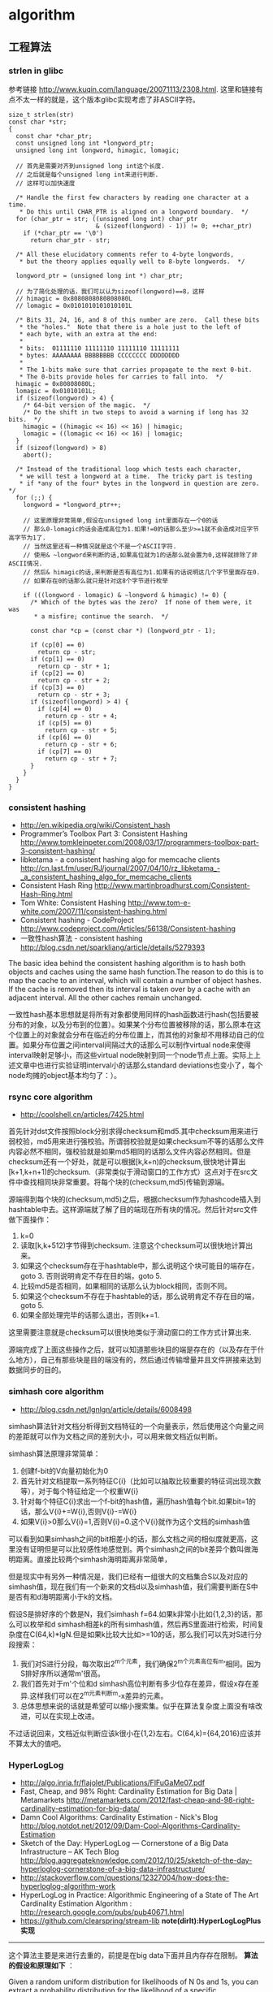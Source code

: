 * algorithm
#+OPTIONS: H:5

** 工程算法
*** strlen in glibc
参考链接 http://www.kuqin.com/language/20071113/2308.html. 这里和链接有点不太一样的就是，这个版本glibc实现考虑了非ASCII字符。

#+BEGIN_SRC C++
size_t strlen(str)
const char *str;
{
  const char *char_ptr;
  const unsigned long int *longword_ptr;
  unsigned long int longword, himagic, lomagic;

  // 首先是需要对齐到unsigned long int这个长度.
  // 之后就是每个unsigned long int来进行判断.
  // 这样可以加快速度

  /* Handle the first few characters by reading one character at a time.
   * Do this until CHAR_PTR is aligned on a longword boundary.  */
  for (char_ptr = str; ((unsigned long int) char_ptr
                        & (sizeof(longword) - 1)) != 0; ++char_ptr)
    if (*char_ptr == '\0')
      return char_ptr - str;

  /* All these elucidatory comments refer to 4-byte longwords,
   * but the theory applies equally well to 8-byte longwords.  */

  longword_ptr = (unsigned long int *) char_ptr;

  // 为了简化处理的话，我们可以认为sizeof(longword)==8，这样
  // himagic = 0x8080808080808080L
  // lomagic = 0x0101010101010101L

  /* Bits 31, 24, 16, and 8 of this number are zero.  Call these bits
   * the "holes."  Note that there is a hole just to the left of
   * each byte, with an extra at the end:
   *
   * bits:  01111110 11111110 11111110 11111111
   * bytes: AAAAAAAA BBBBBBBB CCCCCCCC DDDDDDDD
   *
   * The 1-bits make sure that carries propagate to the next 0-bit.
   * The 0-bits provide holes for carries to fall into.  */
  himagic = 0x80808080L;
  lomagic = 0x01010101L;
  if (sizeof(longword) > 4) {
    /* 64-bit version of the magic.  */
    /* Do the shift in two steps to avoid a warning if long has 32 bits.  */
    himagic = ((himagic << 16) << 16) | himagic;
    lomagic = ((lomagic << 16) << 16) | lomagic;
  }
  if (sizeof(longword) > 8)
    abort();

  /* Instead of the traditional loop which tests each character,
   * we will test a longword at a time.  The tricky part is testing
   * if *any of the four* bytes in the longword in question are zero.  */
  for (;;) {
    longword = *longword_ptr++;

    // 这里原理非常简单,假设在unsigned long int里面存在一个0的话
    // 那么0-lomagic的话会造成高位为1.如果!=0的话那么至少>=1就不会造成对应字节高字节为1了.
    // 当然这里还有一种情况就是这个不是一个ASCII字符.
    // 使用& ~longword来判断的话,如果高位就为1的话那么就会置为0,这样就排除了非ASCII情况.
    // 然后& himagic的话,来判断是否有高位为1.如果有的话说明这几个字节里面存在0.
    // 如果存在0的话那么就只是针对这8个字节进行枚举

    if (((longword - lomagic) & ~longword & himagic) != 0) {
      /* Which of the bytes was the zero?  If none of them were, it was
       * a misfire; continue the search.  */

      const char *cp = (const char *) (longword_ptr - 1);

      if (cp[0] == 0)
        return cp - str;
      if (cp[1] == 0)
        return cp - str + 1;
      if (cp[2] == 0)
        return cp - str + 2;
      if (cp[3] == 0)
        return cp - str + 3;
      if (sizeof(longword) > 4) {
        if (cp[4] == 0)
          return cp - str + 4;
        if (cp[5] == 0)
          return cp - str + 5;
        if (cp[6] == 0)
          return cp - str + 6;
        if (cp[7] == 0)
          return cp - str + 7;
      }
    }
  }
}
#+END_SRC

*** consistent hashing
   - http://en.wikipedia.org/wiki/Consistent_hash
   - Programmer’s Toolbox Part 3: Consistent Hashing http://www.tomkleinpeter.com/2008/03/17/programmers-toolbox-part-3-consistent-hashing/
   - libketama - a consistent hashing algo for memcache clients http://cn.last.fm/user/RJ/journal/2007/04/10/rz_libketama_-_a_consistent_hashing_algo_for_memcache_clients
   - Consistent Hash Ring http://www.martinbroadhurst.com/Consistent-Hash-Ring.html
   - Tom White: Consistent Hashing http://www.tom-e-white.com/2007/11/consistent-hashing.html
   - Consistent hashing - CodeProject http://www.codeproject.com/Articles/56138/Consistent-hashing
   - 一致性hash算法 - consistent hashing http://blog.csdn.net/sparkliang/article/details/5279393

The basic idea behind the consistent hashing algorithm is to hash both objects and caches using the same hash function.The reason to do this is to map the cache to an interval, which will contain a number of object hashes. If the cache is removed then its interval is taken over by a cache with an adjacent interval. All the other caches remain unchanged.

一致性hash基本思想就是将所有对象都使用同样的hash函数进行hash(包括要被分布的对象，以及分布到的位置）。如果某个分布位置被移除的话，那么原本在这个位置上的对象就会分布在临近的分布位置上，而其他的对象却不用移动自己的位置。如果分布位置之间interval间隔过大的话那么可以制作virtual node来使得interval映射足够小，而这些virtual node映射到同一个node节点上面。实际上上述文章中也进行实验证明interval小的话那么standard deviations也变小了，每个node均摊的object基本均匀了：）。

*** rsync core algorithm
   - http://coolshell.cn/articles/7425.html

首先针对dst文件按照block分别求得checksum和md5.其中checksum用来进行弱校验，md5用来进行强校验。所谓弱校验就是如果checksum不等的话那么文件内容必然不相同，强校验就是如果md5相同的话那么文件内容必然相同。但是checksum还有一个好处，就是可以根据[k,k+n)的checksum,很快地计算出[k+1,k+n+1)的checksum.（非常类似于滑动窗口的工作方式）这点对于在src文件中查找相同块非常重要。将每个块的(checksum,md5)传输到源端。

源端得到每个块的(checksum,md5)之后，根据checksum作为hashcode插入到hashtable中去。这样源端就了解了目的端现在所有块的情况。然后针对src文件做下面操作：
   0. k=0
   1. 读取[k,k+512)字节得到checksum. 注意这个checksum可以很快地计算出来。
   2. 如果这个checksum存在于hashtable中，那么说明这个块可能目的端存在，goto 3. 否则说明肯定不存在目的端，goto 5.
   3. 比较md5是否相同，如果相同的话那么认为block相同，否则不同。
   4. 如果这个checksum不存在于hashtable的话，那么说明肯定不存在目的端，goto 5.
   5. 如果全部处理完毕的话那么退出，否则k+=1.
这里需要注意就是checksum可以很快地类似于滑动窗口的工作方式计算出来.

源端完成了上面这些操作之后，就可以知道那些块目的端是存在的（以及存在于什么地方），自己有那些块是目的端没有的，然后通过传输增量并且文件拼接来达到数据同步的目的。

*** simhash core algorithm
   - http://blog.csdn.net/lgnlgn/article/details/6008498

simhash算法针对文档分析得到文档特征的一个向量表示，然后使用这个向量之间的差距就可以作为文档之间的差别大小，可以用来做文档近似判断。

simhash算法原理非常简单：
   0. 创建f-bit的V向量初始化为0
   1. 首先针对文档提取一系列特征C{i}（比如可以抽取比较重要的特征词出现次数等），对于每个特征给定一个权重W{i}
   2. 针对每个特征C{i}求出一个f-bit的hash值，遍历hash值每个bit.如果bit=1的话，那么V{i}+=W{i},否则V{i}-=W{i}
   3. 如果V{i}>0那么V{i}=1,否则V{i}=0.这个V{i}就作为这个文档的simhash值

可以看到如果simhash之间的bit相差小的话，那么文档之间的相似度就更高，这里没有证明但是可以比较感性地感觉到。两个simhash之间的bit差异个数叫做海明距离。直接比较两个simhash海明距离非常简单，

但是现实中有另外一种情况是，我们已经有一组很大的文档集合S以及对应的simhash值，现在我们有一个新来的文档d以及simhash值，我们需要判断在S中是否有和d海明距离小于k的文档。

假设S是排好序的个数是N，我们simhash f=64.如果k非常小比如{1,2,3}的话，那么可以枚举和d simhash相差k的所有simhash值，然后再S里面进行检索，时间复杂度在C(64,k)*lgN.但是如果k比较大比如>=10的话，那么我们可以先对S进行分段搜索：
   1. 我们对S进行分段，每次取出2^m个元素，我们确保2^m个元素高位有m’相同。因为S排好序所以通常m'很高。
   2. 我们首先对于m'个位和d simhash高位判断有多少位存在差异，假设x存在差异.这样我们可以在2^m元素判断m-x差异的元素。
   3. 总体思想来说的话就是希望可以缩小搜索集。似乎在算法复杂度上面没有啥改进，可以在实现上改进。
不过话说回来，文档近似判断应该k很小在{1,2}左右。C(64,k)={64,2016}应该并不算太大的值吧。

*** HyperLogLog
   - http://algo.inria.fr/flajolet/Publications/FlFuGaMe07.pdf
   - Fast, Cheap, and 98% Right: Cardinality Estimation for Big Data | Metamarkets http://metamarkets.com/2012/fast-cheap-and-98-right-cardinality-estimation-for-big-data/
   - Damn Cool Algorithms: Cardinality Estimation - Nick's Blog http://blog.notdot.net/2012/09/Dam-Cool-Algorithms-Cardinality-Estimation
   - Sketch of the Day: HyperLogLog — Cornerstone of a Big Data Infrastructure – AK Tech Blog http://blog.aggregateknowledge.com/2012/10/25/sketch-of-the-day-hyperloglog-cornerstone-of-a-big-data-infrastructure/
   - http://stackoverflow.com/questions/12327004/how-does-the-hyperloglog-algorithm-work
   - HyperLogLog in Practice: Algorithmic Engineering of a State of The Art Cardinality Estimation Algorithm : http://research.google.com/pubs/pub40671.html
   - https://github.com/clearspring/stream-lib *note(dirlt):HyperLogLogPlus实现*

-----
这个算法主要是来进行去重的，前提是在big data下面并且内存存在限制。 *算法的假设和原理如下* ：
#+BEGIN_VERSE
Given a random uniform distribution for likelihoods of N 0s and 1s, you can extract a probability distribution for the likelihood of a specific phenomenon.  The phenomenon we care about is the maximum index of a 1 bit.  Specifically, we expect the following to be true:

50% of hashed values will look like this: 1xxxxxxx…x
25% of hashed values will look like this: 01xxxxxx…x
12.5% of hashed values will look like this: 001xxxxxxxx…x
6.25% of hashed values will look like this: 0001xxxxxxxx…x

So, naively speaking, we expect that if we were to hash 8 unique things, one of them will start with 001.  If we were to hash 4 unique things, we would expect one to start with 01.  This expectation can also be inverted: if the “highest” index of a 1 is 2 (we start counting with index 1 as the leftmost bit location), then we probably saw ~4 unique values.  If the highest index is 4, we probably saw ~16 unique values.  This level of approximation is pretty coarse and it is pretty easy to see that it is only approximate at best, but it is the basic idea behind HyperLogLog.

The adjustment HyperLogLog makes is that it essentially takes the above algorithm and introduces multiple “buckets”.  That is, you can take the first k bits of the hashed value and use that as a bucket index, then you keep track of the max(index of 1) for the remaining bits in that bucket.  The authors then provide some math for converting the values in all of the buckets back into an approximate cardinality.

Another interesting thing about this algorithm is that it introduces two parameters to adjust the accuracy of the approximation:
1)   Increasing the number of buckets (the k) increases the accuracy of the approximation
2)   Increasing the number of bits of your hash increases the highest possible number you can accurately approximate
#+END_VERSE

-----
*算法代码如下：*
#+BEGIN_SRC Python
def trailing_zeroes(num):
  """Counts the number of trailing 0 bits in num."""
  if num == 0:
    return 32 # Assumes 32 bit integer inputs!
  p = 0
  while (num >> p) & 1 == 0:
    p += 1
  return p

def estimate_cardinality(values, k):
  """Estimates the number of unique elements in the input set values.

  Arguments:
    values: An iterator of hashable elements to estimate the cardinality of.
    k: The number of bits of hash to use as a bucket number; there will be 2**k buckets.
  """
  num_buckets = 2 ** k
  max_zeroes = [0] * num_buckets
  for value in values:
    h = hash(value)
    bucket = h & (num_buckets - 1) # Mask out the k least significant bits as bucket ID
    bucket_hash = h >> k
    max_zeroes[bucket] = max(max_zeroes[bucket], trailing_zeroes(bucket_hash))
  return 2 ** (float(sum(max_zeroes)) / num_buckets) * num_buckets * 0.79402
#+END_SRC

这个算法上面存在一些差别，就是这个算法实现是假设末尾为0的概率为0.5,末尾为10的概率为0.25，以此类推。最后的0.79402应该是调整系数。

另外还有一个SuperLogLog针对HyperLogLog做了一些改进降低了错误的概率：
   - 去掉30%的最大的bucket，只是计算剩余70%的bucket
   - max_zeroes的计算不是使用geometric mean而是使用harmonic mean

-----
*分布式计算*

可以让每个机器各自维护各自的bucket，最后每个机器上面属于相同的bucket index的bucket进行merge即可，so damn cool!.

*** CONCISE
   - Maximum Performance with Minimum Storage: Data Compression in Druid | Metamarkets http://metamarkets.com/2012/druid-bitmap-compression/
   - CONCISE(COpressed N Composable Integer Set)  http://ricerca.mat.uniroma3.it/users/colanton/docs/concise.pdf
这个算法主要是解决如何压缩一个可组合的整数集合，或者可以是认为如何压缩一个稀疏的bitmap. 链接1主要是介绍了一下背景，在他们的系统里面需要保存一个稀疏bitmap。链接2是原始论文，想了解具体内容还是看看这个比较好。

这个算法应该是在WAH（Word Aligned Hybrid）上改进的。下面是WAH的简单描述
   - WAH是已31bit为一个处理单位，这里我们称为block
   - 如果block里面有0和1的话，那么使用<1> block表示
   - 如果block里面只有0的话，并且连续n个block都是这样的话，那么使用<00> <n>
   - 如果只有1的话，那么前缀使用<01>
file:./images/concise-wah.png

可以看到其实<n>最长为2^30-1（肯定不会为0）.但是实际上大部分到不了这么长。剩余的空间就会存在浪费。

CONCISE针对这个部分稍微改进了一下
   - the following 5 bits are the position of a “flipped” bit within the first 31-bit block of the fill（剩余的5个bit表示从在第几位存在一个反转，这个可以处理一些特殊情况）
   - and the remaining 25 bits count the number of 31-blocks that compose the fill minus one. （剩余的25个bit表示后面存在多少个31bit blocks)
可以看到最大的范围是31 + 2^25 * 31 = 1040187423 , 如果从0开始的话，那么就是[0,1040187422]

下面是一个例子， Compressed representation of the set {3, 5, 31–93, 1024, 1028, 1 040 187 422}.
   - The word #0 is used to represent integers in the range 0–30,
   - word #1 for integers in 31–92, （5bit为0，说明这个31bit是完全填充。25bit=1表示后面1 * 31个bit全为1，范围就是从31到31(start) + 31 + 31 - 1 = 92.
   - word #2 for integers 93–1022, （5bit为1，说明下一个31bit的第一个元素是反转的也就是93。范围从93到93(start) + 31 + 29 * 31 - 1 = 1022
   - word #3 for integers 1023–1053,
   - word #4 for integers 1054–1 040 187 391,
   - and word #5 for integers 1 040 187 392–1 040 187 422.
file:./images/concise-concise.png

论文后面还给了一些 *直接在这种压缩表示* 上面的算法。

** 面试算法
*** 树最长距离问题
树的最长距离定义为任意两个节点之间距离的最大值。咋一看这个问题，似乎就是根节点左子树高度和右子树高度之和，但是实际上可能对于子树里面可能会存在更长的距离。对于最长距离的话应该仅存在于这两者之间。

#+BEGIN_SRC Python
#!/usr/bin/env python
#coding:utf-8
#Copyright (C) dirlt

def tree_dist(root):
    if(not root):
        return (0,-1,-1)
    (a,b,c)=tree_dist(root.left)
    (d,e,f)=tree_dist(root.right)
    ml=max(b,c)+1 # 左子树高度
    mr=max(e,f)+1 # 右子树高度
    path=ml+mr+1 # root内部最长距离
    return (max(a,d,path),ml,mr)

def TreeDistance(root):
    return tree_dist(root)[0]
#+END_SRC

对于返回元组来说的话(a,b,c)，a表示树的最长距离，b表示左子树的高度，c表示右子树的高度。

-----

leetcode上也有类似的题目，但是考虑上了树节点值 http://oj.leetcode.com/problems/binary-tree-maximum-path-sum/ 情况就更加复杂，代码也更不容易写对。

#+BEGIN_SRC C++
class Solution {
 public:
  int maxPathSum(TreeNode *root) {
    // Start typing your C/C++ solution below
    // DO NOT write int main() function
    if(root == NULL) {
      return 0;
    }
    int p;
    int s = side(root,&p);
    return max(s,p);
  }

  // path means max sum in root, but not contains root node,
  // so it does not contribute the parent.(but if contains root node, it doesn't matter)
  // because we just get max of it.
  // function return value max sum including root node.
  int side(TreeNode* root,int* path) {
    if(root->left == NULL && root->right == NULL) {
      *path = root->val;
      return root->val;
    } else if(root->left == NULL) {
      int rp;
      int r= side(root->right,&rp);
      *path = max(r,rp);
      return max(0,r) + root->val;
    } else if(root->right == NULL) {
      int lp;
      int l = side(root->left,&lp);
      *path = max(l,lp);
      return max(0,l) + root->val;
    } else {
      int lp,rp;
      int l = side(root->left,&lp);
      int r = side(root->right,&rp);
      int p = max(max(l,r),max(lp,rp));
      p = max(p, max(0,l) + max(0,r) + root->val);
      *path = p;
      return max(max(0,l), max(0,r)) + root->val;
    }
  }
};
#+END_SRC

*** 开门抽奖问题
原题是有三扇门，一扇门后面是一辆汽车，后面两扇门没有东西。主持人首先让你选择一扇门，之后主持人打开一扇后面没有任何东西的门，然后主持人问你是否需要更换你的选择？扩展一下这个问题，如果扩展到N(N>=3)扇门的话，那么之前和之后中奖概率分别是多少？

第一步是随机选择那么概率是1/N.但是第二步概率可以这样考虑：
   1. 我当前选择中奖几率是1/N,那么在其他doors后面的几率是N-1/N.
   2. 主持人打开门之后，如果我坚持当前选择的话，中奖几率是没有变化的。剩余的doors后面几率依然是N-1/N.
   3. 而现在剩余的doors只有N-2扇。如果挑选那些剩余doors的话，那么几率是(N-1)/(N*(N-2)).这个几率比1/N要好.
这里如果我们不是换成剩余的doors而是重新选择的话，那么几率依然是(N-1)/(N*(N-1)=1/N.和原来几率是一样的没有变化。

思考的关键在于，主持人这个行为对你当前选择的概率是没有任何影响的。因为无论如何主持人都可以打开一扇空门出来。

*** 等概率选取链表元素问题
等概率选取未知长度的链表中的元素，要求是只能够遍历这个链表一次。下面是代码， *注意这里的wanted会不断地被更新*
#+BEGIN_SRC C++
int nmatch = 0;
for ( p=list; p!=NULL; p=p->next ){
    if ( rand() % ++nmatch == 0 ){
        wanted = p;
    }
}
#+END_SRC

这个问题可以如此考虑，假设长度为n，那么最后一个元素被选出（选中）的概率为1/n，然后我们考虑倒数第二个元素选出的概率
   - 倒数第二个元素必须被 *选中* ，概率为1/(n-1)
   - 并且确保倒数第一个元素没有被 *选中* 。因为最后一个选中概率为1/n，所以最后一个元素不被选中概率为(n-1)/n
因此倒数第二个元素被选出的概率为 1/(n-1) * (n-1)/n = 1/n. 同理计算对于每一个元素的概率都是 1/n.

*** 查找非重复数字问题
-----
有一堆数，只有 *一个* 数出现单次，其余数都出现 *偶数* 次。

a1 a1 a2 a2 ... an an X

这个问题只要将所有的值xor，那么对于a1 xor a1 = 0, 因此结果就剩下X

http://oj.leetcode.com/problems/single-number/

#+BEGIN_SRC C++
class Solution {
 public:
  int singleNumber(int A[], int n) {
    // Note: The Solution object is instantiated only once and is reused by each test case.
    int x = 0;
    for(int i=0;i<n;i++) {
      x ^= A[i];
    }
    return x;
  }
};
#+END_SRC

-----
有一堆数，只有 *两个* 数出现单次，其余数都出现 *偶数* 次。

a1 a1 a2 a2 ... an an X Y

这个问题可以简化成为上面一个问题，同样首先将上面所有的值xor, 那么得到m = X xor Y. 然后我们找到m某一个bit为1，假设这个bit为k

然后再次遍历这堆数字，将bit k==1的元素作为一个集合，bit k==0的元素作为一个集合。这样划分的道理是可以确保X，Y肯定分属于两个集合，并且对于每个集合而言，又回到了上面那个问题。

-----
有一堆数，只有 *一个* 数出现单次，其余数都出现 *三次* 。

a1 a1 a1 a2 a2 a2 ... an an an X

假设每个数字都是64bit的话，我们可以开辟a0(64) a1(64). 然后统计每个数每个bit上面的0，1个数，并且叠加到a0,a1上。a0(i)表示bit i上为0的个数，a1(i)表示bit i上为1的个数。

这样处理之后，遍历a0,a1.如果a0(i) % 3 == 0的话，那么说明a1(i)%3!=0，并且X在bit i上面肯定是为1的，反之亦然。

并且这个处理方法可以扩展到其余数出现 *任意次* 。

http://oj.leetcode.com/problems/single-number-ii/

#+BEGIN_SRC C++
class Solution {
 public:
  int singleNumber(int A[], int n) {
    // Note: The Solution object is instantiated only once and is reused by each test case.
    int mask[32]; // sizeof(int) == 32;
    memset(mask,0,sizeof(mask));
    for(int i=0;i<n;i++) {
      R(A[i],mask);
    }
    int code = S(mask);
    return code;
  }
  void R(int a,int mask[]) {
    for(int i=0;i<32;i++) {
      if(a & 0x1) {
        mask[i] = (mask[i] + 1) % 3;
      }
      a >>= 1;
    }
  }
  int S(int mask[]) {
    int code = 0;
    for(int i=31;i>=0;i--) {
      code = (code << 1) + mask[i];
    }
    return code;
  }
};
#+END_SRC

*** 水池最大蓄水问题
考虑一个二维直方图平面，X轴单位为1，Y轴是直方图高度。假设向这个直方图里面灌水，请问这个直方图能够容纳多少水。

举个例子，假设有下面直方图 9，4，5，10，很明显最终9，10会两侧的水，并且水面高度为9，因此对于4来说的话就会容纳5单位，5就容纳4个单位，因此一共容纳9个单位。

-----

这个问题我一开始的想法就是首先我们可以找出两个最高的点，这两个点之间肯定是可以存水的。然后以这两个点为划分，考虑剩余的区域。简单地说就是一个Divide and Conquer的方法。找出两个最高点时间复杂度为O（n)，然后两个点划分的话，类似于快排的时间复杂度，因此时间复杂度为O（nlgn）

另外一个比较好的办法就是只是考虑某一个直方图容纳水多少。对于这个点来说，它所容纳的高度取决于它的左右两边最大高度。因此我们可以先对这个直方图做一个预处理，求解得到left[i]表示第i个柱子左边最大高度，right[i]表示第i个柱子右边最大高度，这个预处理O（n)就可以计算完成。然后再一遍处理即可求解结果。

-----

@2013-10-13 今天在leetcode也看到了相似的题目，http://oj.leetcode.com/problems/container-with-most-water/ 虽然题目意思不一样，但是我本能地按照这个问题也编写代码了。结果发现上面的解决办法还是有很多corner case的，比如如果每个线是递增的话怎么办？今天编写leetcode的时候我重新考虑了一下这个问题，然后有个应该是可行的实现。
   - dp[i]表示xi(包括xi)的右边最大高度
   - p = 0
     - 如果p+1右边有比h[p]高的话，那么找到第一个比这个h[p]高的点做计算，然后下面从这个点继续
     - 如果p+1右边没有比h[p]高的话，那么选择最高点计算，然后以最高点继续。
   - 时间空间复杂度在O(n)

#+BEGIN_SRC C++
class Solution {
 public:
  int n;
  int* dp;
  int maxArea(vector<int> &height) {
    // Note: The Solution object is instantiated only once and is reused by each test case.
    n = height.size();
    if(n == 0) {
      return 0;
    }
    // dp[i] highest one since xi.
    dp = new int[n];
    dp[n-1]=n-1;
    for(int i=n-1;i>=1;i--) {
      int h = height[i-1];
      if(h >= height[dp[i]]) {
        dp[i-1] = i-1;
      } else {
        dp[i-1] = dp[i];
      }
    }
    // solution.
    int res = 0;
    int p = 0;
    while(p!=(n-1)) {
      int np = p+1;
      //printf("%d %d\n",p,np);
      int nph = height[dp[np]];
      if(nph >= height[p]) {
        while(np < n && height[np] < height[p]) np++;
        res += (np - p) * height[p];
        p = np;
      } else {
        res += (dp[np] - p) * nph;
        p = dp[np];
      }
    }
    delete[] dp;
    return res;
  }
};
#+END_SRC

-----

另外一个题目的变形是 http://oj.leetcode.com/problems/container-with-most-water/ 题目的大致要求是找到两个点，这两个点围成的container蓄水最多。似乎没有O(n^2)以下的算法了，但是可以做比较深度的减枝。假设两个点是xi,xj.有两个特性可以用来减枝。
   - 如果x(i+1) <= x(i)的话，那么蓄水量肯定要少。
   - 从n-1到i+1区间来选择j,  如果一旦存在x(j)>=x(i)的话，那么剩余的点不用考虑。
#+BEGIN_SRC C++
class Solution {
 public:
  int n;
  int maxArea(vector<int> &height) {
    // Note: The Solution object is instantiated only once and is reused by each test case.
    n = height.size();
    if(n == 0) {
      return 0;
    }
    int res = 0;
    int lm = 0;
    for(int i=0;i<n;i++) {
      if(height[i] <= lm) continue; // prune.
      lm = height[i];
      for(int j=n-1;j>i;j--) {
        res = max(res,(j-i) * min(height[i],height[j]));
        if(height[j] >= height[i]) {
          break;
        }
      }
    }
    return res;
  }
};
#+END_SRC

*** 赔率系统设计问题
note(dirlt)：2012.6.14

昨天大家说做一个赌球赔率系统，晚上Hai教我了一些基本的东西。

所有这里讨论的赔率问题都是0-1模型的，就是众多结果中的话只有一个是成功的，其他都是失败的。好比小组赛Germany vs. Spanish,我们可以设置不同的盘口来符合0-1模型。比如：
   - win draw lose，
   - Germany净胜球超过3个, >1 && <=3, <=1

考虑下面有N个盘口，各个盘口的赔率分别是1:b{i}.如果庄家不抽水的话，那么赔率的倒数相加是=1的，而每个赔率的倒数就是这个盘口出现的概率。比如今天晚上意大利 vs. 克罗地亚，赔率是
   - win 2.22
   - draw 3.16
   - lose 3.30
折合计算概率就是
   - win 0.45
   - draw 0.32
   - lose 0.3
概率加起来0.45+0.32+0.3=1.07(>1说明庄家在抽水，越大说明抽水越多).

如果我们知道各个盘口的金额的话，那么可以很容易地设计一个赔率让庄家抽水，可以参看这篇文章 http://bbs.178.com/viewthread.php?tid=329140 。方法非常简单，我们考虑两个ab球队，分别赌注N,M.假设我们希望抽水K的话，
   - 如果a win,那么我们希望只是输掉(M-K).所以赔率应该是1:1+(M-K)/N
   - 如果b win,那么我们希望只是输掉(N-K).所以赔率应该是1:1+(N-K)/M
但是赔率至少应该有得赚，所以M-K>0 && N-K>0.因此K

-----

但是现实中存在下面一些问题：
   - 如何bootstrap呢?（设定初始赔率）。note(dirlt)：我们可以首先计算出双方获胜概率p,计算出赔率1/p.为了抽水了降低赔率比如1/p*0.9.这样最后概率计算出来就会是1/0.9了。
   - 如果某一方没有压钱的话，那么相当于是庄家自己在赌博。
   - 现实生活中是先看到赔率然后再下手的，下手之后这笔钱对应的赔率应该是不变的。而我们设计的模型是假设钱都已经到位了之后，我们再来定义赔率。

*** 流式计算均值和方差
   - http://en.wikipedia.org/wiki/Algorithms_for_calculating_variance
   - http://www.johndcook.com/standard_deviation.html

需要注意区分如下概念。可以参见wikipedia 
   - http://en.wikipedia.org/wiki/Standard_deviation
   - http://baike.baidu.com/view/172036.htm
   - 标准差(standard deviation), 方差算术平方根
   - 方差(variance, variance of an entire population)
   - 样本标准差(sample standard deviation), 样本方差算术平方根
   - 样本方差(sample variance, unbiased estimate of the population variance)

对方差计算可以做如下简化, 其中Xi表示第i个元素，Xe表示平均值
#+BEGIN_EXAMPLE
th^2 * n = (X1-Xe)^2 + (X2-Xe)^2 + (X3-Xe)^2 + ... (Xi-Xe)^2 + .. (Xn-Xe)^2
         = (X1^2 + X2^2 + ... Xi^2 + ... + Xn^2) - 2 * Xe * (X1 + X2 + ... Xi + ... Xn) + n * Xe^2
         = (X1^2 + X2^2 + ... Xi^2 + ... + Xn^2) - 2 * Xe * n * Xe + n * Xe^2
         = (X1^2 + X2^2 + ... Xi^2 + ... + Xn^2) - n * Xe^2
#+END_EXAMPLE

** TopCoder
*** 安装和配置
安装topcoder非常简单：
   - 确认安装好javaws，因为topcoder客户端是一个java applet
   - 下载topcoder的客户端 # wget  http://www.topcoder.com/contest/arena/ContestAppletProd.jnlp
   - 启动这个applet之后就就可以进入arena了。

为了方便地使用topcoder（比如将一些testcase下载下来的话），可以使用一些插件。个人觉得下面这个组合不错
   - code processor
   - file edit
   - TZTester
这些插件都可以在这里找到 http://community.topcoder.com/tc?module=Static&d1=applet&d2=plugins

三个插件的下载地址分别是：
   - http://community.topcoder.com/contest/classes/TZTester/TZTester.jar
   - http://community.topcoder.com/contest/classes/CodeProcessor/CodeProcessor.jar
   - http://community.topcoder.com/contest/classes/FileEdit/FileEdit.jar

下载完成之后在topcoder客户端里面的options->Editor里面进行配置
   - Add增加一个Editor
   - EntryPoint填写 codeprocessor.EntryPoint
   - ClassPath将前面三个jar选择上
   - 然后选择这个为Default Editor
   - 然后点击Configure
   - EntryPoint填写 fileedit.EntryPoint
   - processor class填写 tangentz.TZTester

继续点击Configure选项，在General这个部分基本上没有什么需要修改的：
   - read/write problem to ./topcoder # 将题目保存到topcoder目录里面
   - *todo(dirlt):more*
然后就是配置Code Template。如果使用C++的话，那么可以考虑使用下面的模板
#+BEGIN_SRC C++
/* coding:utf-8
 * Copyright (C) dirlt
 */
#include <cstdlib>
#include <cctype>
#include <cstring>
#include <cstdio>
#include <cmath>
#include <ctime>
#include <iostream>
#include <sstream>
#include <vector>
#include <string>
#include <map>
#include <set>
#include <algorithm>
#include <queue>
#include <stack>
using namespace std;
typedef long long ll;

class $CLASSNAME$ {
 public:
  $RC$ $METHODNAME$($METHODPARMS$) {
  }
  $TESTCODE$
};

// BEGIN CUT HERE
int main() {
  $CLASSNAME$ ___test;
  ___test.run_test(-1);
  return 0;
}
// END CUT HERE
#+END_SRC

以后每次打开题目都会在本地保存一份代码，并且里面附带测试用例，本地完成之后直接load即可保存到远程。nice!!!

*** 初次DIV2
file:./images/virgin-topcoder-div2.jpg

*** srm div2 series
https://github.com/dirtysalt/sperm/tree/master/code/tc-srm

** 计算机科学最重要的32个算法
http://www.infoq.com/cn/news/2012/08/32-most-important-algorithms

   1. A* 搜索算法
   2. 集束搜索(又名定向搜索，Beam Search)
   3. 二分查找
   4. 分支界定算法(Branch and Bound)
   5. Buchberger算法
   6. 数据压缩
   7. Diffie-Hellman密钥交换算法
   8. Dijkstra算法
   9. 离散微分算法(Discrete differentiation)
   10. 动态规划算法(Dynamic Programming)
   11. 欧几里得算法(Euclidean algorithm)
   12. 期望-最大算法(Expectation-maximization algorithm, EM-Training)
   13. 快速傅里叶变换
   14. 梯度下降(Gradient descent)
   15. 哈希算法(Hashing)
   16. 堆排序(Heaps)
   17. Karatsuba乘法
   18. LLL算法(Lenstra-Lenstra-Lovasz lattice reduction)
   19. 最大流量算法(Maximum flow)
   20. 合并排序(Merge Sort)
   21. 牛顿法(Newton's method)
   22. Q-learning学习算法
   23. 两次筛法(Quadratic Sieve)
   24. RANSAC
   25. RSA
   26. Schonhage-Strassen算法
   27. 单纯型算法(Simplex Algorithm)
   28. 奇异值分解
   29. 求解线性方程组(Solving a system of linear equations)
   30. Strukturtensor算法
   31. 合并查找算法(Union-find)
   32. 维特比算法
